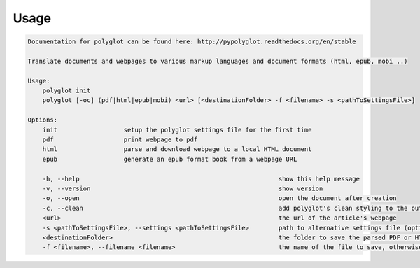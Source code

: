 Usage
======

.. code-block:: bash 
   
    
    Documentation for polyglot can be found here: http://pypolyglot.readthedocs.org/en/stable
    
    Translate documents and webpages to various markup languages and document formats (html, epub, mobi ..)
    
    Usage:
        polyglot init
        polyglot [-oc] (pdf|html|epub|mobi) <url> [<destinationFolder> -f <filename> -s <pathToSettingsFile>]
    
    Options:
        init                  setup the polyglot settings file for the first time
        pdf                   print webpage to pdf
        html                  parse and download webpage to a local HTML document
        epub                  generate an epub format book from a webpage URL
    
        -h, --help                                                      show this help message
        -v, --version                                                   show version
        -o, --open                                                      open the document after creation
        -c, --clean                                                     add polyglot's clean styling to the output document
        <url>                                                           the url of the article's webpage
        -s <pathToSettingsFile>, --settings <pathToSettingsFile>        path to alternative settings file (optional)
        <destinationFolder>                                             the folder to save the parsed PDF or HTML document to (optional)
        -f <filename>, --filename <filename>                            the name of the file to save, otherwise use webpage title as filename (optional)
    
